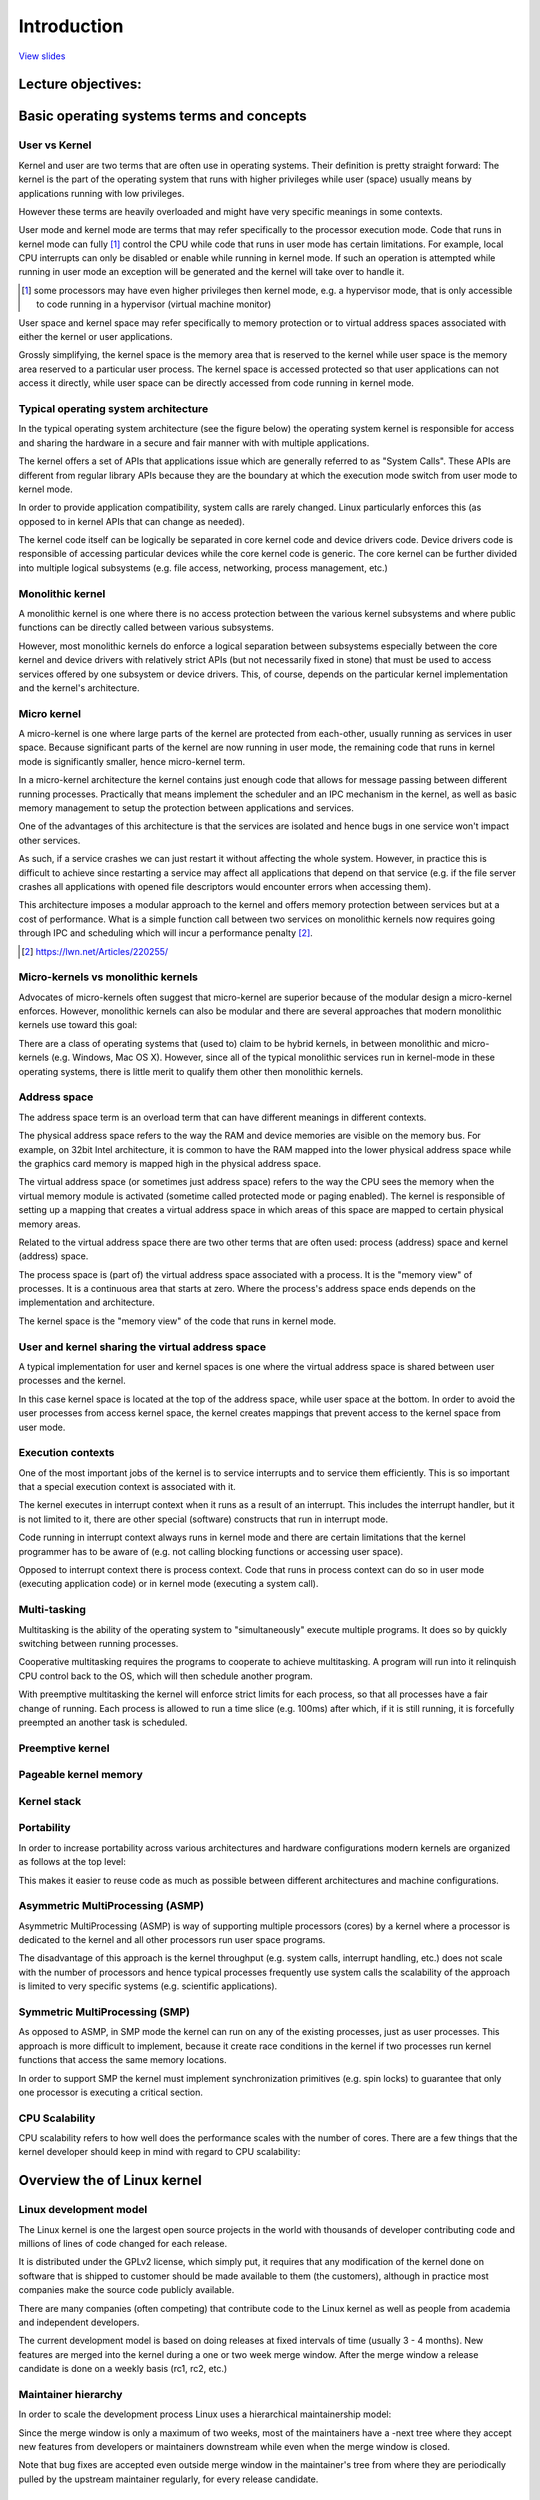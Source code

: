 ============
Introduction
============

`View slides <intro-slides.html>`_

.. slideconf::
   :autoslides: False
   :theme: single-level

Lecture objectives:
===================

.. slide:: Introduction
   :inline-contents: True
   :level: 2

   * Basic operating systems terms and concepts

   * Overview of the Linux kernel


Basic operating systems terms and concepts
==========================================

User vs Kernel
--------------

.. slide:: User vs Kernel
   :level: 2

   * Execution modes

     * Kernel mode

     * User mode

   * Memory protection

     * Kernel-space

     * User-space


Kernel and user are two terms that are often use in operating
systems. Their definition is pretty straight forward: The kernel is
the part of the operating system that runs with higher privileges
while user (space) usually means by applications running with low
privileges.

However these terms are heavily overloaded and might have very
specific meanings in some contexts.

User mode and kernel mode are terms that may refer specifically to the
processor execution mode. Code that runs in kernel mode can fully
[#hypervisor]_ control the CPU while code that runs in user mode has
certain limitations. For example, local CPU interrupts can only be
disabled or enable while running in kernel mode. If such an operation
is attempted while running in user mode an exception will be generated
and the kernel will take over to handle it.

.. [#hypervisor] some processors may have even higher privileges then
                 kernel mode, e.g. a hypervisor mode, that is only
                 accessible to code running in a hypervisor (virtual
                 machine monitor)

User space and kernel space may refer specifically to memory
protection or to virtual address spaces associated with either the
kernel or user applications.

Grossly simplifying, the kernel space is the memory area that is
reserved to the kernel while user space is the memory area reserved to
a particular user process. The kernel space is accessed protected so
that user applications can not access it directly, while user space
can be directly accessed from code running in kernel mode.


Typical operating system architecture
-------------------------------------

In the typical operating system architecture (see the figure below)
the operating system kernel is responsible for access and sharing the
hardware in a secure and fair manner with with multiple applications.

.. slide:: Typical operating system architecture
   :level: 2
   :inline-contents: True

   .. ditaa::

      +---------------+  +--------------+      +---------------+  -\
      | Application 1 |  | Application2 | ...  | Application n |   |
      +---------------+  +--------------+      +---------------+   |> User space
              |                 |                      |           |
              v                 v                      v          -/
      +--------------------------------------------------------+  -\
      |                 System Call Interface                  |   |
      +--------------------------------------------------------+   |
              |                 |                      |           |
              v                 v                      v           |> Kernel space
      +--------------------------------------------------------+   |
      |                       Kernel                           |   |
      +--------------------------------------------------------+   |
      |                   Device drivers                       |   |
      +--------------------------------------------------------+  -/
              |                 |                      |          -\
              v                 v                      v           |> Hardware
                                                                  -/



The kernel offers a set of APIs that applications issue which are
generally referred to as "System Calls". These APIs are different from
regular library APIs because they are the boundary at which the
execution mode switch from user mode to kernel mode.

In order to provide application compatibility, system calls are rarely
changed. Linux particularly enforces this (as opposed to in kernel
APIs that can change as needed).

The kernel code itself can be logically be separated in core kernel
code and device drivers code. Device drivers code is responsible of
accessing particular devices while the core kernel code is
generic. The core kernel can be further divided into multiple logical
subsystems (e.g. file access, networking, process management, etc.)


Monolithic kernel
-----------------

A monolithic kernel is one where there is no access protection between
the various kernel subsystems and where public functions can be
directly called between various subsystems.


.. slide:: Monolithic kernel
   :level: 2
   :inline-contents: True

   .. ditaa::

      +-----+          +-----+          +-----+
      | App |          | App |          | App |
      +-----+          +-----+          +-----+
         |                |                |                 User
      =--|-------=--------|--------=-------|-------------------=-
         |                |                |               Kernel
         v                v                v
      +--------------------------------------------------------+
      |                 System Call Interface                  |
      +--------------------------------------------------------+
                |                                    |
                v                                    v
             +-----+                              +-----+
             |     |<---------------------------->|     |    Kernel
             |     |<---+                +------->|     |  functions
             +--+--+    |                |        +-----+
                |       |                |           ^
                |       |     +-----+    |           |
                |+------+---->|     |<---+           |
                ||      |     +-----+                |
                ||      |                            |
                vv      |                            v
             +--++-+    |                         +-----+
             |     |    +------------------------>|     |  Device
             |     |<---------------------------->|     |  Drivers
             +--+--+                              +--+--+
                |                                    |
                v                                    v
      +--------------------------------------------------------+
      |                         Hardware                       |
      +--------------------------------------------------------+


However, most monolithic kernels do enforce a logical separation
between subsystems especially between the core kernel and device
drivers with relatively strict APIs (but not necessarily fixed in
stone) that must be used to access services offered by one subsystem
or device drivers. This, of course, depends on the particular kernel
implementation and the kernel's architecture.


Micro kernel
------------

A micro-kernel is one where large parts of the kernel are protected
from each-other, usually running as services in user space. Because
significant parts of the kernel are now running in user mode, the
remaining code that runs in kernel mode is significantly smaller, hence
micro-kernel term.

.. slide:: Micro-kernel
   :level: 2
   :inline-contents: True

   .. ditaa::

        +-----+   +--------+  +---------+ +---------+
        | App |   | File   |  | Network | | Display |<--+
        |     |   | Server |  | Server  | | Server  |-+ |
        +-----+   +--------+  +---------+ +---------+ | |
         | ^                                          | |     User
        -|-|----------------------------------------=-|-|-------=-
         | |                                          | |   Kernel
         | |                                          | |
         | |                                          | |
         | |                                          | |
         | | Reply  +----------------------------+    | |
         | +--------|                            |----+ |
         +--------->|        Micro kernel        |------+
          Request   |  (IPC, Memory, Scheduler)  |
                    |                            |
                    +----------------------------+
                                 |
                                 v
        +--------------------------------------------------------+
        |                         Hardware                       |
        +--------------------------------------------------------+


In a micro-kernel architecture the kernel contains just enough code
that allows for message passing between different running
processes. Practically that means implement the scheduler and an IPC
mechanism in the kernel, as well as basic memory management to setup
the protection between applications and services.

One of the advantages of this architecture is that the services are
isolated and hence bugs in one service won't impact other services.

As such, if a service crashes we can just restart it without affecting
the whole system. However, in practice this is difficult to achieve
since restarting a service may affect all applications that depend on
that service (e.g. if the file server crashes all applications with
opened file descriptors would encounter errors when accessing them).

This architecture imposes a modular approach to the kernel and offers
memory protection between services but at a cost of performance. What
is a simple function call between two services on monolithic kernels
now requires going through IPC and scheduling which will incur a
performance penalty [#minix-vs-linux]_.

.. [#minix-vs-linux] https://lwn.net/Articles/220255/


Micro-kernels vs monolithic kernels
-----------------------------------

Advocates of micro-kernels often suggest that micro-kernel are
superior because of the modular design a micro-kernel
enforces. However, monolithic kernels can also be modular and there
are several approaches that modern monolithic kernels use toward this
goal:

.. slide:: Monolithic kernels *can* be modular
   :level: 2
   :inline-contents: True

   * Components can enabled or disabled at compile time

   * Support of loadable kernel modules (at runtime)

   * Organize the kernel in logical, independent subsystems

   * Strict interfaces but with low performance overhead: macros,
     inline functions, function pointers


There are a class of operating systems that (used to) claim to be
hybrid kernels, in between monolithic and micro-kernels (e.g. Windows,
Mac OS X). However, since all of the typical monolithic services run
in kernel-mode in these operating systems, there is little merit to
qualify them other then monolithic kernels.

.. slide:: "Hybrid" kernels
   :level: 2
   :inline-contents: True

   Many operating systems and kernel experts have dismissed the label
   as meaningless, and just marketing. Linus Torvalds said of this
   issue:

   "As to the whole 'hybrid kernel' thing - it's just marketing. It's
   'oh, those microkernels had good PR, how can we try to get good PR
   for our working kernel? Oh, I know, let's use a cool name and try
   to imply that it has all the PR advantages that that other system
   has'."


Address space
-------------

.. slide:: Address space
   :level: 2

   * Physical address space

     * RAM and peripheral memory

   * Virtual address space

     * How the CPU sees the memory (when in protected / paging mode)

     * Process address space

     * Kernel address space


The address space term is an overload term that can have different
meanings in different contexts.

The physical address space refers to the way the RAM and device
memories are visible on the memory bus. For example, on 32bit Intel
architecture, it is common to have the RAM mapped into the lower
physical address space while the graphics card memory is mapped high
in the physical address space.

The virtual address space (or sometimes just address space) refers to
the way the CPU sees the memory when the virtual memory module is
activated (sometime called protected mode or paging enabled). The
kernel is responsible of setting up a mapping that creates a virtual
address space in which areas of this space are mapped to certain
physical memory areas.

Related to the virtual address space there are two other terms that
are often used: process (address) space and kernel (address) space.

The process space is (part of) the virtual address space associated
with a process. It is the "memory view" of processes. It is a
continuous area that starts at zero. Where the process's address space
ends depends on the implementation and architecture.

The kernel space is the "memory view" of the code that runs in kernel
mode.


User and kernel sharing the virtual address space
-------------------------------------------------

A typical implementation for user and kernel spaces is one where the
virtual address space is shared between user processes and the kernel.

In this case kernel space is located at the top of the address space,
while user space at the bottom. In order to avoid the user processes
from access kernel space, the kernel creates mappings that prevent
access to the kernel space from user mode.

.. slide:: User and kernel sharing the virtual address space
   :level: 2
   :inline-contents: True

   .. ditaa::

                  +-------------------+  ^
      0xFFFFFFFF  |                   |  |
                  |                   |  | Kernel space
                  |                   |  |
                  +-------------------+  v
      0xC0000000  |                   |  ^
                  |                   |  | User space
                  |                   |  |
                  |                   |  |
                  |                   |  |
		  |                   |  |
		  |                   |  |
		  |                   |  |
                  |                   |  |
      0x00000000  +-------------------+  v

            32bit Virtual Address Space

Execution contexts
------------------

.. slide:: Execution contexts
   :level: 2

   * Process context

     * Code that runs in user mode, part of a process

     * Code that runs in kernel mode, as a result of a system call
       issued by a process

   * Interrupt context

     * Code that runs as a result of an interrupt

     * Always runs in kernel mode


One of the most important jobs of the kernel is to service interrupts
and to service them efficiently. This is so important that a special
execution context is associated with it.

The kernel executes in interrupt context when it runs as a result of
an interrupt. This includes the interrupt handler, but it is not
limited to it, there are other special (software) constructs that run
in interrupt mode.

Code running in interrupt context always runs in kernel mode and there
are certain limitations that the kernel programmer has to be aware of
(e.g. not calling blocking functions or accessing user space).

Opposed to interrupt context there is process context. Code that runs
in process context can do so in user mode (executing application code)
or in kernel mode (executing a system call).


Multi-tasking
-------------

.. slide:: Execution contexts
   :level: 2

   * An OS that supports the "simultaneous" execution of multiple processes

   * Implemented by fast switching between running processes to allow
     the user to interact with each program

   * Implementation:

     * Cooperative

     * Preemptive

Multitasking is the ability of the operating system to
"simultaneously" execute multiple programs. It does so by quickly
switching between running processes.

Cooperative multitasking requires the programs to cooperate to achieve
multitasking. A program will run into it relinquish CPU control back
to the OS, which will then schedule another program.

With preemptive multitasking the kernel will enforce strict limits for
each process, so that all processes have a fair change of
running. Each process is allowed to run a time slice (e.g. 100ms)
after which, if it is still running, it is forcefully preempted an
another task is scheduled.

Preemptive kernel
-----------------

.. slide:: Execution contexts
   :level: 2
   :inline-contents: True

   Preemptive multitasking and preemptive kernels are different terms.

   A kernel is preemptive if a process can be preempted while running
   in kernel mode.

   However, not that non-preemptive kernels may support preemptive
   multitasking.


Pageable kernel memory
----------------------

.. slide:: Execution contexts
   :level: 2
   :inline-contents: True

   A kernel supports pageable kernel memory if parts of kernel memory
   (code, data, stack or dynamically allocated memory) can be swapped
   to disk.

Kernel stack
------------

.. slide:: Execution contexts
   :level: 2
   :inline-contents: True

   Each process has a kernel stack that is used to maintain the
   function call chain and local variables state while it is executing
   in kernel mode, as a result of a system call.

   The kernel stack is small (4KB - 12 KB) so the kernel developer has
   to avoid allocating large structures on stack or recursive calls
   that are not properly bounded.

Portability
-----------

In order to increase portability across various architectures and
hardware configurations modern kernels are organized as follows at the
top level:

.. slide:: Execution contexts
   :level: 2
   :inline-contents: True

   * Architecture and machine specific code (C & ASM)

   * Independent architecture code (C):

     * kernel core (further split in multiple subsystems)

     * device drivers

This makes it easier to reuse code as much as possible between
different architectures and machine configurations.


Asymmetric MultiProcessing (ASMP)
---------------------------------

Asymmetric MultiProcessing (ASMP) is way of supporting multiple
processors (cores) by a kernel where a processor is dedicated to the
kernel and all other processors run user space programs.

The disadvantage of this approach is the kernel throughput
(e.g. system calls, interrupt handling, etc.) does not scale with the
number of processors and hence typical processes frequently use system
calls the scalability of the approach is limited to very specific
systems (e.g. scientific applications).


.. slide:: Asymmetric MultiProcessing (ASMP)
   :level: 2
   :inline-contents: True

   .. ditaa::

                                  +-----------+
                                  |           |
              +------------------>|  Memory   |<-----------------+
              |                   |           |                  |
              |                   +-----------+                  |
              |                         ^                        |
              |                         |                        |
              v                         v                        v
      +--------------+          +---------------+         +---------------+
      |              |          |               |         |               |
      | Processor A  |          |  Processor B  |         |  Processor C  |
      |              |          |               |         |               |
      |              |          | +-----------+ |         | +-----------+ |
      |              |          | | Process 1 | |         | | Process 1 | |
      |              |          | +-----------+ |         | +-----------+ |
      |              |          |               |         |               |
      | +----------+ |          | +-----------+ |         | +-----------+ |
      | |  kernel  | |          | | Process 2 | |         | | Process 2 | |
      | +----------+ |          | +-----------+ |         | +-----------+ |
      |              |          |               |         |               |
      |              |          | +-----------+ |         | +-----------+ |
      |              |          | | Process 3 | |         | | Process 3 | |
      |              |          | +-----------+ |         | +-----------+ |
      +--------------+          +---------------+         +---------------+


Symmetric MultiProcessing (SMP)
-------------------------------

As opposed to ASMP, in SMP mode the kernel can run on any of the
existing processes, just as user processes. This approach is more
difficult to implement, because it create race conditions in the
kernel if two processes run kernel functions that access the same
memory locations.

In order to support SMP the kernel must implement synchronization
primitives (e.g. spin locks) to guarantee that only one processor is
executing a critical section.

.. slide:: Symmetric MultiProcessing (SMP)
   :level: 2
   :inline-contents: True

   .. ditaa::

                                   +-----------+
                                   |           |
              +------------------->|  Memory   |<------------------+
              |                    |           |                   |
              |                    +-----------+                   |
              |                          ^                         |
              |                          |                         |
              v                          v                         v
      +---------------+          +---------------+         +---------------+
      |               |          |               |         |               |
      |  Processor A  |          |  Processor B  |         |  Processor C  |
      |               |          |               |         |               |
      | +-----------+ |          | +-----------+ |         | +-----------+ |
      | | Process 1 | |          | | Process 1 | |         | | Process 1 | |
      | +-----------+ |          | +-----------+ |         | +-----------+ |
      |               |          |               |         |               |
      | +-----------+ |          | +-----------+ |         | +-----------+ |
      | | Process 2 | |          | | Process 2 | |         | | Process 2 | |
      | +-----------+ |          | +-----------+ |         | +-----------+ |
      |               |          |               |         |               |
      | +-----------+ |          | +-----------+ |         | +-----------+ |
      | |   kernel  | |          | |   kernel  | |         | |   kernel  | |
      | +-----------+ |          | +-----------+ |         | +-----------+ |
      +---------------+          +---------------+         +---------------+


CPU Scalability
---------------

CPU scalability refers to how well does the performance scales with
the number of cores. There are a few things that the kernel developer
should keep in mind with regard to CPU scalability:

.. slide:: Execution contexts
   :level: 2
   :inline-contents: True

   * Use lock free algorithms when possible

   * Use fine grained locking for high contention areas

   * Pay attention to algorithm complexity


Overview the of Linux kernel
============================


Linux development model
-----------------------

.. slide:: Linux development model
   :level: 2

   * Open source, GPLv2 License

   * Contributors: companies, academia and independent developers

   * Development cycle: 3 – 4 months which consists of a 1 - 2 week
     merge window followed by bug fixing

   * Features are only allowed in the merge window

   * After the merge window a release candidate is done on a weekly
     basis (rc1, rc2, etc.)

The Linux kernel is one the largest open source projects in the world
with thousands of developer contributing code and millions of lines of
code changed for each release.

It is distributed under the GPLv2 license, which simply put, it
requires that any modification of the kernel done on software that is
shipped to customer should be made available to them (the customers),
although in practice most companies make the source code publicly
available.

There are many companies (often competing) that contribute code to the
Linux kernel as well as people from academia and independent
developers.

The current development model is based on doing releases at fixed
intervals of time (usually 3 - 4 months). New features are merged into
the kernel during a one or two week merge window. After the merge
window a release candidate is done on a weekly basis (rc1, rc2, etc.)


Maintainer hierarchy
--------------------

In order to scale the development process Linux uses a hierarchical
maintainership model:

.. slide:: Maintainer hierarchy
   :level: 2
   :inline-contents: True

   * Linus Torvalds is the maintainer of the Linux kernel and merges pull
     requests from subsystem maintainers

   * Each subsystem has one or more maintainers that accept patches or
     pull requests from developers or device driver maintainers

   * Each maintainer has its own git tree, e.g.:

     * Linux Torvalds: git://git.kernel.org/pub/scm/linux/kernel/git/torvalds/linux-2.6.git

     * David Miller (networking): git://git.kernel.org/pub/scm/linux/kernel/git/davem/net.git/

   * Each subsystem may maintain a -next tree where developers can submit
     patches for the next merge window

Since the merge window is only a maximum of two weeks, most of the
maintainers have a -next tree where they accept new features from
developers or maintainers downstream while even when the merge window
is closed.

Note that bug fixes are accepted even outside merge window in the
maintainer's tree from where they are periodically pulled by the
upstream maintainer regularly, for every release candidate.



Linux source code layout
-------------------------

.. slide:: Linux source code layout
   :level: 2
   :inline-contents: True

   .. ditaa::

      +-------+
      | linux |
      +-+-----+
        |
        +------+--------+---------+---------+--------------+--------------+
        |      |        |         |         |              |              |
        |      v        v         v         v              v              v
        |  +------+ +-------+ +-------+ +--------+ +---------------+ +---------+
        |  | arch | | block | | certs | | crypto | | Documentation | | drivers |
        |  +------+ +-------+ +-------+ +--------+ +---------------+ +---------+
        |
	+-------+----------+--------+---------+--------+--------+---------+
        |       |          |        |         |        |        |         |
        |       v          v        v         v        v        v         v
        |  +----------+ +----+ +---------+ +------+ +-----+ +--------+ +-----+
        |  | firmware | | fs | | include | | init | | ipc | | kernel | | lib |
        |  +----------+ +----+ +---------+ +------+ +-----+ +--------+ +-----+
        |
	+-----+------+---------+------------+------------+------------+
        |     |      |         |            |            |            |
        |     v      v         v            v            v            v
        |  +----+ +-----+ +---------+ +---------+  +----------+ +-------+
        |  | mm | | net | | samples | | scripts |  | security | | sound |
        |  +----+ +-----+ +---------+ +---------+  +----------+ +-------+
        |
	+------+--------+--------+
               |        |        |
               v        v        v
           +-------+ +-----+ +------+
           | tools | | usr | | virt |
           +-------+ +-----+ +------+


These are the top level of the Linux source code folders:

* arch - contains architecture specific code; each architecture is
implemented in a specific sub-folder (e.g. arm, arm64, x86)

* block - contains the block subsystem code that deals with reading
  and writing data from block devices: creating block I/O requests,
  scheduling them (there are several I/O schedulers available),
  merging requests, and passing them down through the I/O stack to the
  block device drivers

* certs - implements support for signature checking using certificates

* crypto - software implementation of various cryptography algorithms
  as well as a framework that allows offloading such algorithms in
  hardware

* Documentation - documentation for various subsystems, Linux kernel
  command line options, description for sysfs files and format, device
  tree bindings (supported device tree nodes and format)

* drivers - driver for various devices as well as the Linux driver
  model implementation (an abstraction that describes drivers, devices
  buses and the way they are connected)

* firmware - binary or hex firmware files that are used by various
  device drivers

* fs - home of the Virtual Filesystem Switch (generic filesystem code)
  and of various filesystem drivers

* include - header files

* init - the generic (as opposed to architecture specific)
  initialization code that runs during boot

* ipc - implementation for various Inter Process Communication system
  calls such as message queue, semaphores, shared memory

* kernel - process management code (including support for kernel
  thread, workqueues), scheduler, tracing, time management, generic
  irq code, locking

* lib - various generic functions such as sorting, checksums,
  compression and decompression, bitmap manipulation, etc.

* mm - memory management code, for both physical and virtual memory,
  including the page,  SL*B and CMA allocators, swapping, virtual memory
  mapping, process address space manipulation, etc.

* net - implementation for various network stacks including IPv4 and
  IPv6; BSD socket implementation, routing, filtering, packet
  scheduling, bridging, etc.

* samples - various driver samples

* scripts - parts the build system, scripts used for building modules,
  kconfig the Linux kernel configurator, as well as various other
  scripts (e.g. checkpatch.pl that checks if a patch is conform with
  the Linux kernel coding style)

* security - home of the Linux Security Module framework that allows
  extending the default (Unix) security model as well as
  implementation for multiple such extensions such as SELinux, smack,
  apparmor, tomoyo, etc.

* sound - home of ALSA (Advanced Linux Sound System) as well as the
  old Linux sound framework (OSS)

* tools - various user space tools for testing or interacting with
  Linux kernel subsystems

* usr - support for embedding an initrd file in the kernel image

* virt - home of the KVM (Kernel Virtual Machine) hypervisor


Linux kernel architecture
-------------------------

.. slide:: Linux kernel architecture
   :level: 2
   :inline-contents: True

   .. ditaa::
      :height: 100%

      +---------------+  +--------------+      +---------------+
      | Application 1 |  | Application2 | ...  | Application n |
      +---------------+  +--------------+      +---------------+
              |                 |                      |
              v                 v                      v
      +--------------------------------------------------------+
      |                       Kernel                           |
      |                                                        |
      |   +----------------------+     +-------------------+   |
      |   |  Process Management  |     | Memory Management |   |
      |   +----------------------+     +-------------------+   |
      |                                                        |
      |   +------------+    +------------+    +------------+   |
      |   | Block I/O  |    |    VFS     |    | Networking |   |
      |   +------------+    +------------+    +------------+   |
      |                                                        |
      |   +------------+    +------------+    +------------+   |
      |   |    IPC     |    |  Security  |    |   Crypto   |   |
      |   +------------+    +------------+    +------------+   |
      |                                                        |
      |   +------------+    +------------+    +------------+   |
      |   |    DRM     |    |    ALSA    |    |    USB     |   |
      |   +------------+    +------------+    +------------+   |
      |                        ...                             |
      +--------------------------------------+-----------------+
      |           Device drivers             |     arch        |
      |                                      |                 |
      | +----+ +-----+ +--------+ +----+     |  +----------+   |
      | |char| |block| |ethernet| |wifi|     |  | machine 1|   |
      | +----+ +-----+ +--------+ +----+     |  +----------+   |
      | +----------+ +-----+ +----+ +---+    |  +----------+   |
      | |filesystem| |input| |iio | |usb|    |  | machine 2|   |
      | +----------+ +-----+ +----+ +---+    |  +----------+   |
      | +-----------+ +----------+  +---+    |		       |
      | |framebuffer| | platform |  |drm|    |     ...	       |
      | +-----------+ +----------+  +---+    |		       |
      +-------------------------+----+-------+-----------------+
              |                 |                      |
              v                 v                      v

      +--------------------------------------------------------+
      |                         Hardware                       |
      +--------------------------------------------------------+


arch
....

.. slide:: arch
   :level: 2
   :inline-contents: True

   * Architecture specific code

   * May be further sub-divided in machine specific code

   * Interfacing with the boot loader and architecture specific
     initialization

   * Access to various hardware bits that are architecture or machine
     specific such as interrupt controller, SMP controllers, BUS
     controllers, exceptions and interrupt setup, virtual memory handling

   * Architecture optimized functions (e.g. memcpy, string operations,
     etc.)

This part of the Linux kernel contains architecture specific code and
may be further sub-divided in machine specific code for certain
architectures (e.g. arm).

"Linux was first developed for 32-bit x86-based PCs (386 or
higher). These days it also runs on (at least) the Compaq Alpha AXP,
Sun SPARC and UltraSPARC, Motorola 68000, PowerPC, PowerPC64, ARM,
Hitachi SuperH, IBM S/390, MIPS, HP PA-RISC, Intel IA-64, DEC VAX, AMD
x86-64 and CRIS architectures.”

It implements access to various hardware bits that are architecture or
machine specific such as interrupt controller, SMP controllers, BUS
controllers, exceptions and interrupt setup, virtual memory handling.

It also implements architecture optimized functions (e.g. memcpy,
string operations, etc.)


Device drivers
..............

.. slide:: arch
   :level: 2

   * Unified device model

   * Each subsystem has its own specific driver interfaces

   * Many device driver types (TTY, serial, SCSI, fileystem, ethernet,
     USB, framebuffer, input, sound, etc.)

The Linux kernel uses an unified device model who's purpose is to
maintain internal data structures that reflect the state and structure
of the system. Such information includes what devices are present,
what is their status, what bus they are attached to, to what driver
they are attached, etc. This information is essential for implementing
system wide power management, as well as device discovery and dynamic
device removal.

Each subsystem has its own specific driver interface that is tailored
to the devices it represents in order to make it easier to write
correct drivers and to reduce code duplication.

Linux supports one of the most diverse set of device drivers type,
some examples are: TTY, serial, SCSI, fileystem, ethernet, USB,
framebuffer, input, sound, etc.


Process management
..................

.. slide:: Process management
   :level: 2

   * Unix basic process management and POSIX threads support

   * Processes and threads are abstracted as tasks

   * Operating system level virtualization

     * Namespaces

     * Control groups

Linux implements the standard Unix process management APIs such as
fork(), exec(), wait(), as well as standard POSIX threads.

However, Linux processes and threads are implemented particularly
different than other kernels. There are no internal structures
implementing processes or threads, instead there is a :c:type:`struct
task_struct` that describe an abstract scheduling unit called task.

A task has pointers to resources, such as address space, file
descriptors, IPC ids, etc. The resource pointers for tasks that are
part of the same process point to the same resources, while resources
of tasks of different processes will point to different resources.

This peculiarity, together with the `clone()` and `unshare()` system
call allows for implementing new features such as namespaces.

Namespaces are used together with control groups (cgroup) to implement
operating system virtualization in Linux.

cgroup is a mechanism to organize processes hierarchically and
distribute system resources along the hierarchy in a controlled and
configurable manner.


Memory management
.................

Linux memory management is a complex subsystem that deals with:

.. slide:: Memory management
   :level: 2
   :inline-contents: True

   * Management of the physical memory: allocating and freeing memory

   * Management of the virtual memory: paging, swapping, demand
     paging, copy on write

   * User services: user address space management (e.g. mmap(), brk(),
     shared memory)

   * Kernel services: SL*B allocators, vmalloc



Block I/O management
....................

The Linux Block I/O subsystem deals with reading and writing data from
block devices: creating block I/O requests, transforming block I/O
requests (e.g. for software RAID or LVM), merging and sorting the
requests and scheduling them via various I/O schedulers to the block
device drivers.

.. slide:: Block I/O management
   :level: 2
   :inline-contents: True

   .. ditaa::
      :height: 100%

      +---------------------------------+
      |    Virtual Filesystem Switch    |
      +---------------------------------+
                     ^
                     |
                     v
      +---------------------------------+
      |         Device Mapper           |
      +---------------------------------+
                     ^
                     |
                     v
      +---------------------------------+
      |       Generic Block Layer       |
      +---------------------------------+
                     ^
                     |
                     v
      +--------------------------------+
      |          I/O scheduler         |
      +--------------------------------+
             ^                ^
             |                |
             v                v
      +--------------+  +--------------+
      | Block device |  | Block device |
      |    driver    |  |    driver    |
      +--------------+  +--------------+


Virtual Filesystem Switch
.........................

The Linux Virtual Filesystem Switch implements common / generic
filesystem code to reduce duplication in filesystem drivers. It
introduces certain filesystem abstractions such as:

* inode - describes the file on disk (attributes, location of data
  blocks on disk)

* dentry - links an inode to a name

* file - describes the properties of an opened file (e.g. file
  pointer)

* superblock - describes the properties of a formatted filesystem
  (e.g. number of blocks, block size, location of root directory on
  disk, encryption, etc.)

.. slide:: Virtual Filesystem Switch
   :level: 2
   :inline-contents: True

   .. ditaa::
      :height: 100%


             ^                    ^                    ^
             | stat               | open               | read
             v                    v                    v
      +------------------------------------------------------------+
      |                   Virtual Filesystem Switch                |
      |								   |
      |								   |
      |    /-------\           /--------\           /--------\	   |
      |    | inode |<----------+ dentry |<----------+  FILE  |	   |
      |    \---+---/           \----+---/           \---+----/	   |
      |	       |		    |  	      		|    	   |
      |	       |		    |	      		| 	   |
      |	       v		    v		       	v 	   |
      |    +-------+           +--------+           +-------+	   |
      |	   | inode |	       | dentry |	    | page  |	   |
      |	   | cache |	       | cache  |	    | cache |	   |
      |	   +-------+	       +--------+	    +-------+	   |
      |                                                            |
      +------------------------------------------------------------+
       	       	   ^   	       	       	       	      ^
		   | 				      |
		   v   				      v
            +-------------+                    +-------------+
            | Filesystem  |		       | Filesystem  |
            |   driver    |		       |   driver    |
            +-------------+		       +-------------+


The Linux VFS also implements a complex caching mechanism which
includes the following:

* the inode cache - caches the file attributes and internal file
  metadata

* the dentry cache - caches the directory hierarchy of a filesystem

* the page cache - caches file data blocks in memory



Networking stack
................

.. slide:: Networking stack
   :level: 2
   :inline-contents: True

   .. ditaa::
      :height: 100%

      +---------------------------+
      | Berkeley Socket Interface |
      +---------------------------+

      +---------------------------+
      |      Transport layer      |
      +-------------+-------------+
      |      TCP    |     UDP     |
      +-------------+-------------+

      +---------------------------+
      |      Network layer        |
      +-----+---------+-----------+
      | IP  | Routing | NetFilter |
      +-----+---------+-----------+

      +---------------------------+
      |     Data link layer       |
      +-------+-------+-----------+
      |  ETH  |  ARP  | BRIDGING  |
      +-------+-------+-----------+

      +---------------------------+
      |    Queuing discipline     |
      +---------------------------+

      +---------------------------+
      | Network device drivers    |
      +---------------------------+

Linux Security Modules
......................

.. slide:: Linux Security Modules
   :level: 2
   :inline-contents: True

   * Hooks to extend the default Linux security model

   * Used by several Linux security extensions:

     * Security Enhancened Linux

     * AppArmor

     * Tomoyo

     * Smack
